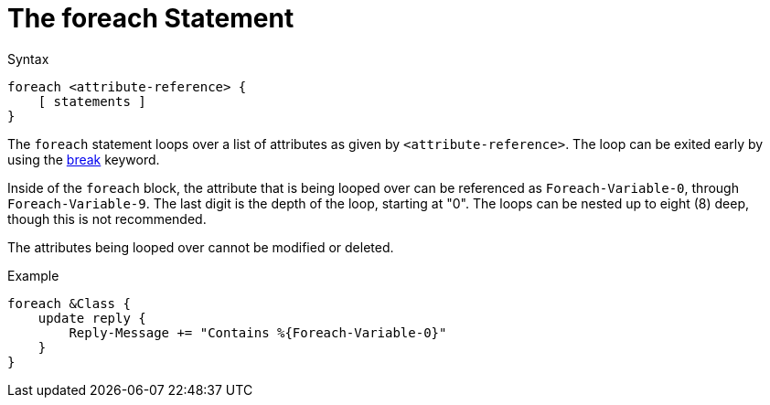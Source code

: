 = The foreach Statement

.Syntax
[source,unlang]
----
foreach <attribute-reference> {
    [ statements ]
}
----

The `foreach` statement loops over a list of attributes as given by
`<attribute-reference>`.  The loop can be exited early by using the
link:break.adoc[break] keyword.

Inside of the `foreach` block, the attribute that is being looped over
can be referenced as `Foreach-Variable-0`, through
`Foreach-Variable-9`.  The last digit is the depth of the loop,
starting at "0".  The loops can be nested up to eight (8) deep, though
this is not recommended.

The attributes being looped over cannot be modified or deleted.

.Example
[source,unlang]
----
foreach &Class {
    update reply {
        Reply-Message += "Contains %{Foreach-Variable-0}"
    }
}
----

// Copyright (C) 2019 Network RADIUS SAS.  Licenced under CC-by-NC 4.0.
// Development of this documentation was sponsored by Network RADIUS SAS.

